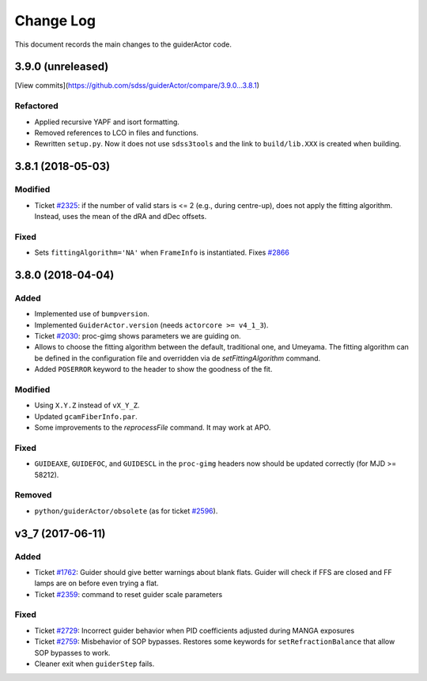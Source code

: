.. _guiderActor-changelog:

==========
Change Log
==========

This document records the main changes to the guiderActor code.

.. _changelog-3.9.0:

3.9.0 (unreleased)
------------------

[View commits](https://github.com/sdss/guiderActor/compare/3.9.0...3.8.1)

Refactored
^^^^^^^^^^
* Applied recursive YAPF and isort formatting.
* Removed references to LCO in files and functions.
* Rewritten ``setup.py``. Now it does not use ``sdss3tools`` and the link to ``build/lib.XXX`` is created when building.


.. _changelog-3.8.1:

3.8.1 (2018-05-03)
------------------

Modified
^^^^^^^^
* Ticket `#2325 <https://trac.sdss.org/ticket/2325>`_: if the number of valid stars is <= 2 (e.g., during centre-up), does not apply the fitting algorithm. Instead, uses the mean of the dRA and dDec offsets.

Fixed
^^^^^
* Sets ``fittingAlgorithm='NA'`` when ``FrameInfo`` is instantiated. Fixes `#2866 <https://trac.sdss.org/ticket/2866>`_


.. _changelog-3.8.0:

3.8.0 (2018-04-04)
------------------

Added
^^^^^
* Implemented use of ``bumpversion``.
* Implemented ``GuiderActor.version`` (needs ``actorcore >= v4_1_3``).
* Ticket `#2030 <https://trac.sdss.org/ticket/2030>`_: proc-gimg shows parameters we are guiding on.
* Allows to choose the fitting algorithm between the default, traditional one, and Umeyama. The fitting algorithm can be defined in the configuration file and overridden via de `setFittingAlgorithm` command.
* Added ``POSERROR`` keyword to the header to show the goodness of the fit.

Modified
^^^^^^^^
* Using ``X.Y.Z`` instead of ``vX_Y_Z``.
* Updated ``gcamFiberInfo.par``.
* Some improvements to the `reprocessFile` command. It may work at APO.

Fixed
^^^^^
* ``GUIDEAXE``, ``GUIDEFOC``, and ``GUIDESCL`` in the ``proc-gimg`` headers now should be updated correctly (for MJD >= 58212).

Removed
^^^^^^^
* ``python/guiderActor/obsolete`` (as for ticket `#2596 <https://trac.sdss.org/ticket/2596>`_).


.. _changelog-v3_7:
v3_7 (2017-06-11)
-----------------

Added
^^^^^
* Ticket `#1762 <https://trac.sdss.org/ticket/1762>`_: Guider should give better warnings about blank flats. Guider will check if FFS are closed and FF lamps are on before even trying a flat.
* Ticket `#2359 <https://trac.sdss.org/ticket/2359>`_: command to reset guider scale parameters

Fixed
^^^^^
* Ticket `#2729 <https://trac.sdss.org/ticket/2729>`_: Incorrect guider behavior when PID coefficients adjusted during MANGA exposures
* Ticket `#2759 <https://trac.sdss.org/ticket/2759>`_: Misbehavior of SOP bypasses. Restores some keywords for ``setRefractionBalance`` that allow SOP bypasses to work.
* Cleaner exit when ``guiderStep`` fails.


.. x.y.z (unreleased)
.. ------------------
..
.. A short description
..
.. Added
.. ^^^^^
.. * TBD
..
.. Changed
.. ^^^^^^^
.. * TBD
..
.. Fixed
.. ^^^^^
.. * TBD
